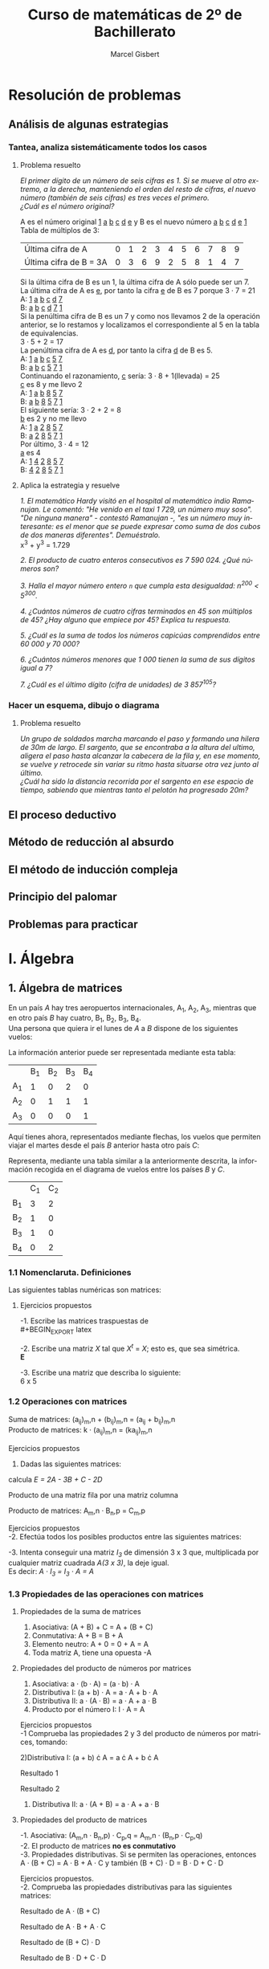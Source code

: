 #+TITLE: Curso de matemáticas de 2º de Bachillerato
#+DESCRIPTION: Aprendizaje, ejemplos y ejercicios del libro de Anaya
#+AUTHOR: Marcel Gisbert
#+STARTUP: showall entitiespretty
#+LATEX_CLASS: article
#+LATEX_CLASS_OPTIONS: [a4paper]
#+LANGUAGE: es
#+OPTIONS: date:nil \n:t toc:t
* Resolución de problemas
** Análisis de algunas estrategias
*** Tantea, analiza sistemáticamente todos los casos
**** Problema resuelto
/El primer dígito de un número de seis cifras es 1. Si se mueve al otro extremo, a la derecha, manteniendo el orden del resto de cifras, el nuevo número (también de seis cifras) es tres veces el primero./
/¿Cuál es el número original?/

A es el número original _1_ _a_ _b_ _c_ _d_ _e_ y B es el nuevo número _a_ _b_ _c_ _d_ _e_ _1_
Tabla de múltiplos de 3:
| Última cifra de A      | 0 | 1 | 2 | 3 | 4 | 5 | 6 | 7 | 8 | 9 |
| Última cifra de B = 3A | 0 | 3 | 6 | 9 | 2 | 5 | 8 | 1 | 4 | 7 |
Si la última cifra de B es un 1, la última cifra de A sólo puede ser un 7.
La última cifra de A es _e_, por tanto la cifra _e_ de B es 7 porque 3 · 7 = 21
A: _1_ _a_ _b_ _c_ _d_ _7_
B: _a_ _b_ _c_ _d_ _7_ _1_
Si la penúltima cifra de B es un 7 y como nos llevamos 2 de la operación anterior, se lo restamos y localizamos el correspondiente al 5 en la tabla de equivalencias.
3 · 5 + 2 = 17
La penúltima cifra de A es _d_, por tanto la cifra _d_ de B es 5.
A: _1_ _a_ _b_ _c_ _5_ _7_
B: _a_ _b_ _c_ _5_ _7_ _1_
Continuando el razonamiento, _c_ sería: 3 · 8 + 1(llevada) = 25
_c_ es 8 y me llevo 2
A: _1_ _a_ _b_ _8_ _5_ _7_
B: _a_ _b_ _8_ _5_ _7_ _1_
El siguiente sería: 3 · 2 + 2 = 8
_b_ es 2 y no me llevo
A: _1_ _a_ _2_ _8_ _5_ _7_
B: _a_ _2_ _8_ _5_ _7_ _1_
Por último, 3 · 4 = 12
_a_ es 4
A: _1_ _4_ _2_ _8_ _5_ _7_
B: _4_ _2_ _8_ _5_ _7_ _1_
**** Aplica la estrategia y resuelve
/1. El matemático Hardy visitó en el hospital al matemático indio Ramanujan. Le comentó: "He venido en el taxi 1 729, un número muy soso". "De ninguna manera" - contestó Ramanujan -, "es un número muy interesante: es el menor que se puede expresar como suma de dos cubos de dos maneras diferentes". Demuéstralo./
x^3 + y^3 = 1.729

/2. El producto de cuatro enteros consecutivos es 7 590 024. ¿Qué números son?/

/3. Halla el mayor número entero =n= que cumpla esta desigualdad: n^200 < 5^300./

/4. ¿Cuántos números de cuatro cifras terminados en 45 son múltiplos de 45? ¿Hay alguno que empiece por 45? Explica tu respuesta./

/5. ¿Cuál es la suma de todos los números capicúas comprendidos entre 60 000 y 70 000?/

/6. ¿Cuántos números menores que 1 000 tienen la suma de sus dígitos igual a 7?/

/7. ¿Cuál es el último dígito (cifra de unidades) de 3 857^105?/

*** Hacer un esquema, dibujo o diagrama
**** Problema resuelto
/Un grupo de soldados marcha marcando el paso y formando una hilera de 30m de largo. El sargento, que se encontraba a la altura del ultimo, aligera el paso hasta alcanzar la cabecera de la fila y, en ese momento, se vuelve y retrocede sin variar su ritmo hasta situarse otra vez junto al último./
/¿Cuál ha sido la distancia recorrida por el sargento en ese espacio de tiempo, sabiendo que mientras tanto el pelotón ha progresado 20m?/

** El proceso deductivo
** Método de reducción al absurdo
** El método de inducción compleja
** Principio del palomar
** Problemas para practicar
* I. Álgebra
** 1. Álgebra de matrices
En un país /A/ hay tres aeropuertos internacionales, A_1, A_2, A_3, mientras que en otro país /B/ hay cuatro, B_1, B_2, B_3, B_4.
Una persona que quiera ir el lunes de /A/ a /B/ dispone de los siguientes vuelos:
#+BEGIN_EXPORT latex
\setlength{\unitlength}{1cm}
\thicklines
\begin{picture}(20,5)
%comment óvalo izquierdo
\put(5,0.2){\oval(2,4)}
\put(4.8,2.5){$A$}
\put(4.8,1.5){$A_1$}
\put(4.8,0){$A_2$}
\put(4.8,-1.4){$A_3$}
%comment óvalo derecho
\put(9,0.2){\oval(2,4)}
\put(8.8,2.5){$B$}
\put(8.8,1.6){$B_1$}
\put(8.8,0.6){$B_2$}
\put(8.8,-0.4){$B_3$}
\put(8.8,-1.4){$B_4$}
%comment líneas
\put(5.3,1.5){\line(4,1){3}}
\put(5.3,0){\line(4,1){3}}
\put(5.3,-1.4){\line(4,1){3}}
\end{picture}
#+END_EXPORT
La información anterior puede ser representada mediante esta tabla:
|    | B_1 | B_2 | B_3 | B_4 |
| A_1 |  1 |  0 |  2 |  0 |
| A_2 |  0 |  1 |  1 |  1 |
| A_3 |  0 |  0 |  0 | 1  |

Aquí tienes ahora, representados mediante flechas, los vuelos que permiten viajar el martes desde el país /B/ anterior hasta otro país /C/:
#+BEGIN_EXPORT latex

#+END_EXPORT
Representa, mediante una tabla similar a la anteriormente descrita, la información recogida en el diagrama de vuelos entre los países /B/ y /C/.
|    | C_1 | C_2 |
| B_1 |  3 |  2 |
| B_2 |  1 |  0 |
| B_3 |  1 |  0 |
| B_4 |  0 |  2 |

*** 1.1 Nomenclaruta. Definiciones
Las siguientes tablas numéricas son matrices:
#+BEGIN_EXPORT latex
\begin{equation}
\begin{pmatrix}
 1 &    7     & -2 & 4 \\
 3 &   0.5    &  0 & 1 \\
-1 & \sqrt{2} & 4  & -5
\end{pmatrix}
\end{equation}
\begin{equation}
\begin{pmatrix}
 1 &    4     & 0 & \frac{2}{7} & 3
\end{pmatrix}
\end{equation}
\begin{equation}
\begin{pmatrix}
 5 \\
 3 \\
-4 \\
 0
\end{pmatrix}
\end{equation}
\begin{equation}
\begin{pmatrix}
 3 &  -1  & -4 \\
 5 &  10  &  6 \\
 4 &  -1  &  5
\end{pmatrix}
\end{equation}
\begin{equation}
A=
\begin{pmatrix}
 a_{11}  & a_{12}  & a_{13} & ... & a_{1n} \\
 a_{21}  & a_{22}  & a_{23} & ... & a_{2n} \\
 a_{31}  & a_{32}  & a_{33} & ... & a_{3n} \\
 ... & ... & ... & ... & ... \\
 a_{m1}  & a_{m2}  & a_{m3} & ... & a_{mn}
\end{pmatrix}
\end{equation}
#+END_EXPORT
**** Ejercicios propuestos
-1. Escribe las matrices traspuestas de\\
#+BEGIN_EXPORT latex
\begin{equation}
A=
\begin{pmatrix}
 3 & 1 \\
 2 & 5 \\
 7 & 6
\end{pmatrix}
\end{equation}
\begin{equation}
A^t=
\begin{pmatrix}
 3 & 2 & 7 \\
 1 & 5 & 6
\end{pmatrix}
\end{equation}

\begin{equation}
B=
\begin{pmatrix}
 2 & 5 & 7 \\
 4 & 1 & 0
\end{pmatrix}
\end{equation}
\begin{equation}
B^t=
\begin{pmatrix}
 2 & 4 \\
 5 & 1 \\
 7 & 0
\end{pmatrix}
\end{equation}

\begin{equation}
C=
\begin{pmatrix}
 1 & 3 & 5 & -1 \\
 0 & 2 & 4 & 1  \\
 6 & 1 & 0 & 3
\end{pmatrix}
\end{equation}
\begin{equation}
C^t=
\begin{pmatrix}
 1 & 0 & 6 \\
 3 & 2 & 1 \\
 5 & 4 & 0 \\
-1 & 1 & 3
\end{pmatrix}
\end{equation}

\begin{equation}
D=
\begin{pmatrix}
 7 & 4 & 1 \\
 2 & 1 & 0 \\
 0 & 1 & 7 \\
 6 & 3 & 2
\end{pmatrix}
\end{equation}
\begin{equation}
D^t=
\begin{pmatrix}
 7 & 2 & 0 & 6 \\
 4 & 1 & 1 & 3 \\
 1 & 0 & 7 & 2
\end{pmatrix}
\end{equation}

\begin{equation}
E=
\begin{pmatrix}
 1 & 7  & 4 \\
 7 & -1 & 0 \\
 4 & 0  & 3
\end{pmatrix}
\end{equation}
\begin{equation}
E^t=
\begin{pmatrix}
 1 & 7  & 4 \\
 7 & -1 & 0 \\
 4 & 0  & 3
\end{pmatrix}
\end{equation}

\begin{equation}
F=
\begin{pmatrix}
 5 & 4 & 6 & 1
\end{pmatrix}
\end{equation}
\begin{equation}
F^t=
\begin{pmatrix}
 5 \\
 4 \\
 6 \\
 1
\end{pmatrix}
\end{equation}
#+END_EXPORT

-2. Escribe una matriz /X/ tal que /X^t/ = /X/; esto es, que sea simétrica.\\
*E*

-3. Escribe una matriz que describa lo siguiente:\\
 6 x 5 
#+BEGIN_EXPORT latex
\begin{equation}
(a_{65})\\
\begin{pmatrix}
 2 & 1 & 0 & 0 & 0 \\
 0 & 1 & 0 & 2 & 0 \\
 0 & 0 & 1 & 1 & 0 \\
 0 & 0 & 0 & 0 & 0 \\
 0 & 0 & 0 & 1 & 2 \\
 0 & 0 & 0 & 1 & 0
\end{pmatrix}
\end{equation}
#+END_EXPORT

*** 1.2 Operaciones con matrices
Suma de matrices: (a_ij)_m,n + (b_ij)_m,n = (a_ij + b_ij)_m,n \\
Producto de matrices: k · (a_ij)_m,n = (ka_ij)_m,n \\

Ejercicios propuestos
 1. Dadas las siguientes matrices:
#+BEGIN_EXPORT latex
\begin{equation}
A=
\begin{pmatrix}
 1 & 0 & -2 \\
 4 & 1 & -3
\end{pmatrix}
\end{equation}

\begin{equation}
B=
\begin{pmatrix}
 -1 & 0 & 1 \\
 -4 & 1 & 3
\end{pmatrix}
\end{equation}

\begin{equation}
C=
\begin{pmatrix}
 7 &  1  & -1 \\
 8 & -10 & 0
\end{pmatrix}
\end{equation}

\begin{equation}
D=
\begin{pmatrix}
 -3 & 1 & 5 \\
  6 & 2 & 4
\end{pmatrix}
\end{equation}

#+END_EXPORT
calcula /E = 2A - 3B + C - 2D/

#+BEGIN_EXPORT latex
\begin{equation}
2A=
\begin{pmatrix}
 2 & 0 & -4 \\
 8 & 2 & -6
\end{pmatrix}
\end{equation}

\begin{equation}
3B=
\begin{pmatrix}
 -3  & 0 & 3 \\
 -12 & 3 & 9
\end{pmatrix}
\end{equation}

\begin{equation}
C=
\begin{pmatrix}
 7 &  1  & -1 \\
 8 & -10 & 0
\end{pmatrix}
\end{equation}

\begin{equation}
2D=
\begin{pmatrix}
 -6 & 2 & 10 \\
 12 & 4 & 8
\end{pmatrix}
\end{equation}

\begin{equation}
E=
\begin{pmatrix}
 18 & -1 & -18 \\
 16 & -15 & -23
\end{pmatrix}
\end{equation}
#+END_EXPORT

Producto de una matriz fila por una matriz columna
#+BEGIN_EXPORT latex
\begin{equation}
\begin{pmatrix}
 a_1 & a_2 & a_3 & ... & a_n
\end{pmatrix}
·
\begin{pmatrix}
 b_1 \\
 b_2 \\
 b_3 \\
 ... \\
 b_n
\end{pmatrix}
= a_1 \cdot b_1 + a_2 \cdot b_2 + a_3 \cdot b_3 + ... + a_n \cdot b_n
\end{equation}
#+END_EXPORT

Producto de matrices: A_m,n · B_n,p = C_m,p
#+BEGIN_EXPORT latex
\begin{equation}
c_{ij} = 
\begin{pmatrix}
a_{i1} & a_{i2} & ... & a_{in}
\end{pmatrix}
\cdot
\begin{pmatrix}
b_{1j} \\
b_{2j} \\
...   \\
b_{nj}
\end{pmatrix}
= a_{i1} \cdot b_{1j} + a_{i2} \cdot b_{2j} + ... + a_{in} \cdot b_{nj} = \displaystyle\sum_{k=1}^{n} a_{ik} \cdot b_{kj}
\end{equation}
#+END_EXPORT

Ejercicios propuestos
-2. Efectúa todos los posibles productos entre las siguientes matrices:
#+BEGIN_EXPORT latex
\begin{equation}
A = 
\begin{pmatrix}
 1 & 2 & 3 \\
-2 & 5 & 1
\end{pmatrix}
B =
\begin{pmatrix}
 7 & 0 \\
-1 & 1 \\
 0 & 1 \\
 3 & 4
\end{pmatrix}
C =
\begin{pmatrix}
 2 &  7 & 1 & 5 \\
 6 &  3 & 0 & 0 \\
-2 & -5 & 1 & 0
\end{pmatrix}
D =
\begin{pmatrix}
 1 & -1 &  1 \\
 0 &  5 &  2 \\
 2 &  3 & -3
\end{pmatrix}
\end{equation}
A · B no se puede multiplicar

\begin{equation}
B · A =
\begin{pmatrix}
 7 \cdot 1 + 0 \cdot -2 &  7 \cdot 2 + 0 \cdot 5 &  7 \cdot 3 + 0 \cdot 1 \\
-1 \cdot 1 + 1 \cdot -2 & -1 \cdot 2 + 1 \cdot 5 & -1 \cdot 3 + 1 \cdot 1 \\
 0 \cdot 1 + 1 \cdot -2 &  0 \cdot 2 + 1 \cdot 5 &  0 \cdot 3 + 1 \cdot 1 \\
 3 \cdot 1 + 4 \cdot -2 &  3 \cdot 2 + 4 \cdot 5 &  3 \cdot 3 + 4 \cdot 1
\end{pmatrix}
 = 
\begin{pmatrix}
 7 & 14 & 21 \\
-3 &  3 & -2 \\
-2 &  5 &  1 \\
-5 & 26 & 13
\end{pmatrix}
\end{equation}

\begin{equation}
A \cdot C =
\begin{pmatrix}
 1 \cdot 2 + 2 \cdot 6 + 3 \cdot -2 &  1 \cdot 7 + 2 \cdot 3 + 3 \cdot -5 &  1 \cdot 1 + 2 \cdot 0 + 3 \cdot 1 &  1 \cdot 5 + 2 \cdot 0 + 3 \cdot 0 \\
-2 \cdot 2 + 5 \cdot 6 + 1 \cdot -2 & -2 \cdot 7 + 5 \cdot 3 + 1 \cdot -5 & -2 \cdot 1 + 5 \cdot 0 + 1 \cdot 1 & -2 \cdot 5 + 5 \cdot 0 + 1 \cdot 0
\end{pmatrix}
 = 
\begin{pmatrix}
 8 & -2 &  4 &   5 \\
24 & -4 & -1 & -10
\end{pmatrix}
\end{equation}

C · A  no se puede multiplicar

\begin{equation}
A \cdot D =
\begin{pmatrix}
 1 \cdot 1 + 2 \cdot 0 + 3 \cdot 2 &  1 \cdot -1 + 2 \cdot 5 + 3 \cdot 3 &  1 \cdot 1 + 2 \cdot 2 + 3 \cdot -3 \\
-2 \cdot 1 + 5 \cdot 0 + 1 \cdot 2 & -2 \cdot -1 + 5 \cdot 5 + 1 \cdot 3 & -2 \cdot 1 + 5 \cdot 2 + 1 \cdot -3
\end{pmatrix}
 = 
\begin{pmatrix}
 7 & 18 & -4 \\
 0 & 30 &  5
\end{pmatrix}
\end{equation}

D · A  no se puede multiplicar

B · C  no se puede multiplicar

\begin{equation}
C \cdot B =
\begin{pmatrix}
 2 \cdot 7 +  7 \cdot -1 + 1 \cdot 0 + 5 \cdot 3 &  2 \cdot 0 +  7 \cdot 1 + 1 \cdot 1 + 5 \cdot 4 \\
 6 \cdot 7 +  3 \cdot -1 + 0 \cdot 0 + 0 \cdot 3 &  6 \cdot 0 +  3 \cdot 1 + 0 \cdot 1 + 0 \cdot 4 \\
-2 \cdot 7 + -5 \cdot -1 + 1 \cdot 0 + 0 \cdot 3 & -2 \cdot 0 + -5 \cdot 1 + 1 \cdot 1 + 0 \cdot 4
\end{pmatrix}
 = 
\begin{pmatrix}
 22 & 28 \\
 39 &  3 \\
 -9 &  6
\end{pmatrix}
\end{equation}

B · D no se puede multiplicar

D · B no se puede multiplicar

C · D no se puede multiplicar

\begin{equation}
D \cdot C =
\begin{pmatrix}
 1 \cdot 2 + -1 \cdot 6 +  1 \cdot -2 & 1 \cdot 7 + -1 \cdot 3 +  1 \cdot -5 & 1 \cdot 1 + -1 \cdot 0 +  1 \cdot 1 \\
 0 \cdot 2 +  5 \cdot 6 +  2 \cdot -2 & 0 \cdot 7 +  5 \cdot 3 +  2 \cdot -5 & 0 \cdot 1 +  5 \cdot 0 +  2 \cdot 1 \\
 2 \cdot 2 +  3 \cdot 6 + -3 \cdot -2 & 2 \cdot 7 +  3 \cdot 3 + -3 \cdot -5 & 2 \cdot 1 +  3 \cdot 0 + -3 \cdot 1
\end{pmatrix}
 = 
\begin{pmatrix}
 -6 & -1 &  2 \\
 26 &  5 &  2 \\
 28 & 38 & -1
\end{pmatrix}
\end{equation}
#+END_EXPORT

-3. Intenta conseguir una matriz /I_3/ de dimensión 3 x 3 que, multiplicada por cualquier matriz cuadrada /A(3 x 3)/, la deje igual.
Es decir: /A · I_3 = I_3 · A = A/
#+BEGIN_EXPORT latex
\begin{equation}
\begin{pmatrix}
 1 & -1 &  1 \\
 0 &  5 &  2 \\
 2 &  3 & -3
\end{pmatrix}
\cdot
\begin{pmatrix}
 1 & 0 & 0 \\
 0 & 1 & 0 \\
 0 & 0 & 1
\end{pmatrix}
=
\begin{pmatrix}
 1 & 0 & 0 \\
 0 & 1 & 0 \\
 0 & 0 & 1
\end{pmatrix}
\cdot
\begin{pmatrix}
 1 & -1 &  1 \\
 0 &  5 &  2 \\
 2 &  3 & -3
\end{pmatrix}
=
\begin{pmatrix}
 1 & -1 &  1 \\
 0 &  5 &  2 \\
 2 &  3 & -3
\end{pmatrix}
\end{equation}
#+END_EXPORT

*** 1.3 Propiedades de las operaciones con matrices
**** Propiedades de la suma de matrices
1. Asociativa: (A + B) + C = A + (B + C)
2. Conmutativa: A + B = B + A
3. Elemento neutro: A + 0 = 0 + A = A
4. Toda matriz A, tiene una opuesta -A
**** Propiedades del producto de números por matrices
1. Asociativa: a · (b · A) = (a · b) · A
2. Distributiva I: (a + b) · A = a · A + b · A
3. Distributiva II: a · (A · B) = a · A + a · B
4. Producto por el número I: I · A = A

Ejercicios propuestos
-1 Comprueba las propiedades 2 y 3 del producto de números por matrices, tomando:
#+BEGIN_EXPORT latex
\begin{equation}
a = 3, \quad b = 6 \quad A = 
\begin{pmatrix}
 3 &  5 & -1 \\
 2 & -3 &  0
\end{pmatrix}
\quad B = 
\begin{pmatrix}
 7 & -2 & 1 \\
 4 &  6 & 8
\end{pmatrix}
\end{equation}
#+END_EXPORT

2)Distributiva I: (a + b) \cdot A = a \cdot A + b \cdot A
#+BEGIN_EXPORT latex
\begin{equation}
(3 + 6) \cdot 
\begin{pmatrix}
 3 &  5 & -1 \\
 2 & -3 &  0
\end{pmatrix}
 = 3 \cdot 
\begin{pmatrix}
 3 &  5 & -1 \\
 2 & -3 &  0
\end{pmatrix}
 + 6 \cdot 
\begin{pmatrix}
 3 &  5 & -1 \\
 2 & -3 &  0
\end{pmatrix}
\end{equation}
#+END_EXPORT
Resultado 1
#+BEGIN_EXPORT latex
\begin{equation}
 9 \cdot 
\begin{pmatrix}
 3 &  5 & -1 \\
 2 & -3 &  0
\end{pmatrix}
 = 
\begin{pmatrix}
 27 &  45 & -9 \\
 18 & -27 &  0
\end{pmatrix}
\end{equation}
#+END_EXPORT
Resultado 2
#+BEGIN_EXPORT latex
\begin{equation}
 3 \cdot 
\begin{pmatrix}
 3 &  5 & -1 \\
 2 & -3 &  0
\end{pmatrix}
+ 6 \cdot
\begin{pmatrix}
 3 &  5 & -1 \\
 2 & -3 &  0
\end{pmatrix}
=
\begin{pmatrix}
 9 & 15 & -3 \\
 6 & -9 &  0
\end{pmatrix}
+
\begin{pmatrix}
 18 &  30 & -6 \\
 12 & -18 &  0
\end{pmatrix}
=
\begin{pmatrix}
 27 &  45 & -9 \\
 18 & -27 &  0
\end{pmatrix}
\end{equation}
#+END_EXPORT

3) Distributiva II: a · (A + B) = a · A + a · B
#+BEGIN_EXPORT latex
\begin{equation}
3 \cdot 
\left[
\begin{pmatrix}
 3 & 5  & -1 \\
 2 & -3 &  0
\end{pmatrix}
+
\begin{pmatrix}
 7 & -2 & 1 \\
 4 &  6 & 8
\end{pmatrix}
\right]
 = 3 \cdot 
\begin{pmatrix}
 3 & 5  & -1 \\
 2 & -3 &  0
\end{pmatrix}
 + 3 \cdot 
\begin{pmatrix}
 7 & -2 & 1 \\
 4 &  6 & 8
\end{pmatrix}
\end{equation}

\begin{equation}
3 \cdot 
\begin{pmatrix}
 10 & 3 & 0 \\
  6 & 3 & 8
\end{pmatrix}
 = 
\begin{pmatrix}
 30 & 9 &  0 \\
 18 & 9 & 24
\end{pmatrix}
\end{equation}
\begin{equation}
\begin{pmatrix}
 9 & 15 & -3 \\
 6 & -9 &  0
\end{pmatrix}
 + 
\begin{pmatrix}
 21 & -6 &  3 \\
 12 & 18 & 24
\end{pmatrix}
 = 
\begin{pmatrix}
 30 & 9 &  0 \\
 18 & 9 & 24
\end{pmatrix}
\end{equation}
#+END_EXPORT

**** Propiedades del producto de matrices
-1. Asociativa: (A_m,n · B_n,p) · C_p,q = A_m,n · (B_n,p · C_p,q)
-2. El producto de matrices *no es conmutativo*
-3. Propiedades distributivas. Si se permiten las operaciones, entonces A · (B + C) = A · B + A · C y también (B + C) · D = B · D + C · D

Ejercicios propuestos.
-2. Comprueba las propiedades distributivas para las siguientes matrices:
#+BEGIN_EXPORT latex
\begin{equation}
A = 
\begin{pmatrix}
 1 & 4 \\
 0 & 5 \\
 1 & 6
\end{pmatrix}
\end{equation}
\begin{equation}
B = 
\begin{pmatrix}
 -1 & 5 & 6 & 7 \\
  3 & 0 & 9 & -2
\end{pmatrix}
\end{equation}
\begin{equation}
C = 
\begin{pmatrix}
 4 & 1 & 6 & 0 \\
 0 & -1 & 5 & 5
\end{pmatrix}
\end{equation}
\begin{equation}
D = 
\begin{pmatrix}
 1 \\
 2 \\
 -5 \\
 3
\end{pmatrix}
\end{equation}
#+END_EXPORT
Resultado de A · (B + C)
#+BEGIN_EXPORT latex
\begin{equation}
\begin{pmatrix}
 1 & 4 \\
 0 & 5 \\
 1 & 6
\end{pmatrix}
\cdot
\left[
\begin{pmatrix}
 -1 & 5 & 6 & 7 \\
  3 & 0 & 9 & -2
\end{pmatrix}
+
\begin{pmatrix}
 4 & 1 & 6 & 0 \\
 0 & -1 & 5 & 5
\end{pmatrix}
\right]
=
\end{equation}
\begin{equation}
\begin{pmatrix}
 1 & 4 \\
 0 & 5 \\
 1 & 6
\end{pmatrix}
\cdot
\begin{pmatrix}
 3 &  6 & 12 & 7 \\
 3 & -1 & 14 & 3
\end{pmatrix}
=
\end{equation}
\begin{equation}
\begin{pmatrix}
1\cdot3+4\cdot3 & 1\cdot6+4\cdot(-1) & 1\cdot12+4\cdot14 & 1\cdot7+4\cdot3 \\
0\cdot3+5\cdot3 & 0\cdot6+5\cdot(-1) & 0\cdot12+5\cdot14 & 0\cdot7+5\cdot3 \\
1\cdot3+6\cdot3 & 1\cdot6+6\cdot(-1) & 1\cdot12+6\cdot14 & 1\cdot7+6\cdot3 \\
\end{pmatrix}
=
\begin{pmatrix}
 15 &  2 & 68 & 19 \\
 15 & -5 & 70 & 15 \\
 21 &  0 & 96 & 25
\end{pmatrix}
\end{equation}
#+END_EXPORT
Resultado de A · B + A · C
#+BEGIN_EXPORT latex
\begin{equation}
\begin{pmatrix}
 1 & 4 \\
 0 & 5 \\
 1 & 6
\end{pmatrix}
\cdot
\begin{pmatrix}
 -1 & 5 & 6 & 7 \\
  3 & 0 & 9 & -2
\end{pmatrix}
+
\begin{pmatrix}
 1 & 4 \\
 0 & 5 \\
 1 & 6
\end{pmatrix}
\cdot
\begin{pmatrix}
 4 & 1 & 6 & 0 \\
 0 & -1 & 5 & 5
\end{pmatrix}
=
\end{equation}
\begin{equation}
\begin{pmatrix}
 1\cdot(-1)+4\cdot3 & 1\cdot5+4\cdot0 & 1\cdot6+4\cdot9 & 1\cdot7+4\cdot(-2) \\
 0\cdot(-1)+5\cdot3 & 0\cdot5+5\cdot0 & 0\cdot6+5\cdot9 & 0\cdot7+5\cdot(-2) \\
 1\cdot(-1)+6\cdot3 & 1\cdot5+6\cdot0 & 1\cdot6+6\cdot9 & 1\cdot7+6\cdot(-2)
\end{pmatrix}
+
\end{equation}
\begin{equation}
+
\begin{pmatrix}
 1\cdot4+4\cdot0 & 1\cdot1+4\cdot(-1) & 1\cdot6+4\cdot5 & 1\cdot0+4\cdot5 \\
 0\cdot4+5\cdot0 & 0\cdot1+5\cdot(-1) & 0\cdot6+5\cdot5 & 0\cdot0+5\cdot5 \\
 1\cdot4+6\cdot0 & 1\cdot1+6\cdot(-1) & 1\cdot6+6\cdot5 & 1\cdot0+6\cdot5
\end{pmatrix}
=
\end{equation}
\begin{equation}
\begin{pmatrix}
 11 & 5 & 42 &  -1 \\
 15 & 0 & 45 & -10 \\
 17 & 5 & 60 &  -5
\end{pmatrix}
+
\begin{pmatrix}
 4 & -3 & 26 & 20 \\
 0 & -5 & 25 & 25 \\
 4 & -5 & 36 & 30
\end{pmatrix}
=
\begin{pmatrix}
 15 &  2 & 68 & 19 \\
 15 & -5 & 70 & 15 \\
 21 &  0 & 96 & 25
\end{pmatrix}
\end{equation}
#+END_EXPORT
Resultado de (B + C) · D
#+BEGIN_EXPORT latex
\begin{equation}
\left[
\begin{pmatrix}
 -1 & 5 & 6 & 7 \\
  3 & 0 & 9 & -2
\end{pmatrix}
+
\begin{pmatrix}
 4 & 1 & 6 & 0 \\
 0 & -1 & 5 & 5
\end{pmatrix}
\right]
\cdot
\begin{pmatrix}
 1 \\
 2 \\
 -5 \\
 3
\end{pmatrix}
=
\end{equation}
\begin{equation}
\begin{pmatrix}
 3 &  6 & 12 & 7 \\
 3 & -1 & 14 & 3
\end{pmatrix}
\cdot
\begin{pmatrix}
 1 \\
 2 \\
 -5 \\
 3
\end{pmatrix}
=
\end{equation}
\begin{equation}
\begin{pmatrix}
 3\cdot1+6\cdot2+12\cdot(-5)+7\cdot3 \\
 3\cdot1+(-1)\cdot2+14\cdot(-5)+3\cdot3
\end{pmatrix}
=
\begin{pmatrix}
 -24 \\
 -60
\end{pmatrix}
\end{equation}
#+END_EXPORT
Resultado de B · D + C · D
#+BEGIN_EXPORT latex
\begin{equation}
\begin{pmatrix}
 -1 & 5 & 6 & 7 \\
  3 & 0 & 9 & -2
\end{pmatrix}
\cdot
\begin{pmatrix}
 1 \\
 2 \\
 -5 \\
 3
\end{pmatrix}
+
\begin{pmatrix}
 4 & 1 & 6 & 0 \\
 0 & -1 & 5 & 5
\end{pmatrix}
\cdot
\begin{pmatrix}
 1 \\
 2 \\
 -5 \\
 3
\end{pmatrix}
=
\end{equation}
\begin{equation}
\begin{pmatrix}
 (-1)\cdot1+5\cdot2+6\cdot(-5)+7\cdot3 \\
 3\cdot1+0\cdot2+9\cdot(-5)+(-2)\cdot3
\end{pmatrix}
+
\begin{pmatrix}
 4\cdot1+1\cdot2+6\cdot(-5)+0\cdot3 \\
 0\cdot1+(-1)\cdot2+5\cdot(-5)+5\cdot3
\end{pmatrix}
=
\end{equation}
\begin{equation}
\begin{pmatrix}
   0 \\
 -48
\end{pmatrix}
+
\begin{pmatrix}
 -24 \\
 -12
\end{pmatrix}
=
\begin{pmatrix}
 -26 \\
 -60
\end{pmatrix}
\end{equation}
#+END_EXPORT

*** 1.4 Matrices cuadradas
**** Matriz unidad o Matriz identidad
**** Matriz inversa de otra
*** 1.5 Complementos teóricos para el estudio de matrices
*** 1.6 Rango de una matriz
*** Eercicios y problemas
** 2. Determinantes
*** 2.1 Determinantes de orden dos
*** 2.2 Determinantes de orden tres
*** 2.3 Determinantes de orden cualquiera
*** 2.4 Menor complementario y adjunto
*** 2.5 Desarrollo de un determinante por los elementos de una línea
*** 2.6 Método para calcular determinantes de orden cualquiera
*** 2.7 El rango de una matriz a partir de sus menores
*** 2.8 Otro método para obtener la inversa de una matriz
** 3. Sistemas de ecuaciones
*** 3.1 Sistemas de ecuaciones lineales
*** 3.2 Posibles soluciones de un sistema de ecuaciones lineales
*** 3.3. Sistemas escalonados
*** 3.4 Método de Gauss
*** 3.5 Discusión de sistemas de ecuaciones
*** 3.6 Un nuevo criterio para saber si un sistema es compatible
*** 3.7 Regla de Cramer
*** 3.8 Aplicación de la regla de Cramer a sistemas cualesquiera
*** 3.9 Sistemas homogéneos
*** 3.10 Discusión de sistemas mediante determinantes
*** 3.11 Forma matricial de un sistema de ecuaciones
*** Ejercicios y problemas
* II. Geometría
** 4. Vectores en el espacio 
*** 4.1 Operaciones con vectores
*** 4.2 Expresión analítica de un vector
*** 4.3 Producto escalar de vectores
*** 4.4 Producto vectorial
*** 4.5 Producto mixto de tres vectores
*** Ejercicios y problemas
** 5. Puntos, rectas y planos en el espacio
*** 5.1 Sistema de referencia en el espacio
*** 5.2 Aplicaciones de los vectores a problemas geométricos
*** 5.3 Ecuaciones de la recta
*** 5.4 Posiciones relativas de dos rectas
*** 5.5 Ecuaciones del plano
*** 5.6 Posiciones relativas de planos y rectas
*** 5,7 El lenguaje de las ecuaciones: variables, parámetros. etc.
*** Ejercicios y problemas
** 6. Problemas métricos
*** 6.1 Direcciones de rectas y planos
*** 6.2 Medida de ángulos entre rectas y planos
*** 6.3 Distancias entre puntos, rectas y planos
*** 6.4 Medidas de áreas y volúmenes
*** 6.5 Lugares geométricos en el espacio
*** Ejercicios y problemas
* III. Análisis
** 7. Límites de funciones. Continuidad
*** 7.1 Idea gráfica de los límites de funciones
*** 7.2 Un poco de teoría: aprendamos a definir los límites
*** 7.3 Sencillas operacioines con límites
*** 7.4 Indeterminaciones
*** 7.5 Comparación de infinitos. Aplicación a los límites cuando x \rightarrow \pm \infty
*** 7.6 Cálculo de límites cuando x \rightarrow + \infty
*** 7.7 Cálculo de límites cuando x \rightarrow - \infty
*** 7.8 Límite de una función en un punto. Continuidad
*** 7.9 Cálculo de límites cuando x \rightarrow c
*** 7.10 Una potente herramienta para el cálculo de límites
*** 7.11 Continuidad en un intervalo
*** Ejercicios y problemas
** 8. Derivadas
*** 8.1 Derivada de una función en un punto
*** 8.2 Función derivada
*** 8.3 Reglas de derivación
*** 8.4 Derivada de una función conociendo la de su inversa
*** 8.5 Derivada de una función implícita
*** 8.6 Derivacion logarítmica
*** 8.7 Obtención razonada de las fórmulas de derivación
*** 8.8 Diferencial de una función
*** 8.9 Ejercicios y problemas
** 9. Aplicaciones de las derivadas
*** 9.1 Recta tangente a una curva
*** 9.2 Crecimiento y decrecimiento de una función en un punto
*** 9.3 Máximos y mínimos relativos de una función
*** 9.4 Información extraída de la segunda derivada
*** 9.5 Optimización de funciones
*** 9.6 Dos importantes teoremas
*** 9.7 Aplicaciones teóricas del teorema del valor medio
*** 9.8 Teorema de Cauchy y regla de L'Hôpital
*** Ejercicios y problemas
** 10. Representación de funciones
*** 10.1 Elementos fundamentales para la construcción de curvas
*** 10.2 El alor absoluto en la representación de funciones
*** 10.3 Representación de funciones polinómicas
*** 10.4 Representación de funciones racionales
*** 10.5 Representación de otros tipos de funciones
*** Ejercicios y problemas
** 11. Cálculo de primitivas
*** 11.1 Primitivas. Reglas básicas para su cálculo
*** 11.2 Expresión compuesta de integrales inmediatas
*** 11.3 Integración "por partes"
*** 11.4 Integración de funciones racionales
*** Ejercicios y problemas
** 12. La integral definida
*** 12.1 Área bajo una curva
*** 12.2 Una condición para que una función sea integrable en [a,b]
*** 12.3 Propiedades de la integral
*** 12.4 La integral y su relación con la derivada
*** 12.5 Regla de Barrow
*** 12.6 Cálculo de áreas mediante integrales
*** 12.7 Volumen de un cuerpo de revolución
*** Ejercicios y problemas
* IV. Probabilidad
** 13. Azar y probabilidad
*** 13.1 Experiencias alcatorias. Sucesos
*** 13.2 Frecuencia y probabilidad
*** 13.3 Ley de Laplace
*** 13.4 Probabilidad condicionada. Sucesos independientes
*** 13.5 Pruebas compuestas
*** 13.6 Probabilidad total
*** 13.7 Probabilidades "a posteriori". Fórmula de Bayes
*** Ejercicios y problemas
** 14. Distribuciones de probabilidad
*** 14.1 Distribuciones estadísticas
*** 14.2 Distribuciones de probabilidad de variable discreta
*** 14.3 La distribución binomial
*** 14.4 Distribucioines de probabilidad de variable continua
*** 14.5 La distribución normal
*** 14.6 La distribución binomial se aproxima a la normal
*** Ejercicios y problemas
*** Solucionies a las autoevaluaciones

